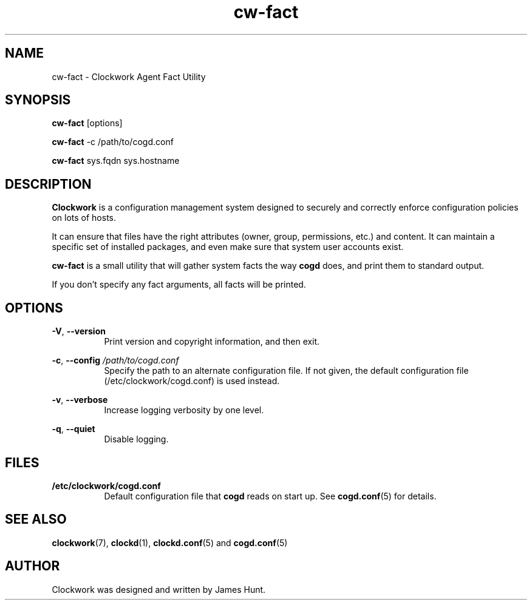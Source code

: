\"  Clockwork is free software: you can redistribute it and/or modify
\"  it under the terms of the GNU General Public License as published by
\"  the Free Software Foundation, either version 3 of the License, or
\"  (at your option) any later version.
\"
\"  Clockwork is distributed in the hope that it will be useful,
\"  but WITHOUT ANY WARRANTY; without even the implied warranty of
\"  MERCHANTABILITY or FITNESS FOR A PARTICULAR PURPOSE.  See the
\"  GNU General Public License for more details.
\"
\"  You should have received a copy of the GNU General Public License
\"  along with Clockwork.  If not, see <http://www.gnu.org/licenses/>.
\"

.TH cw\-fact "1" "June 2014" "Clockwork" "Clockwork Agent"
.SH NAME
.PP
cw\-fact \- Clockwork Agent Fact Utility

.SH SYNOPSIS
.PP
\fBcw\-fact\fR [options]
.PP
\fBcw\-fact\fR -c /path/to/cogd.conf
.PP
\fBcw\-fact\fR sys.fqdn sys.hostname

.SH DESCRIPTION
.PP
\fBClockwork\fR is a configuration management system designed to
securely and correctly enforce configuration policies on lots of
hosts.
.PP
It can ensure that files have the right attributes (owner,
group, permissions, etc.) and content.  It can maintain a specific
set of installed packages, and even make sure that system user
accounts exist.
.PP
\fBcw\-fact\fR is a small utility that will gather system facts the
way \fBcogd\fR does, and print them to standard output.
.PP
If you don't specify any fact arguments, all facts will be printed.
.PP

.SH OPTIONS
.PP
\fB\-V\fR, \fB\-\-version\fR
.RS 8
Print version and copyright information, and then exit.
.RE

.PP
\fB\-c\fR, \fB\-\-config\fR \fI/path/to/cogd.conf\fR
.RS 8
Specify the path to an alternate configuration file.  If not
given, the default configuration file (/etc/clockwork/cogd.conf)
is used instead.
.RE

.PP
\fB\-v\fR, \fB\-\-verbose\fR
.RS 8
Increase logging verbosity by one level.
.RE

.PP
\fB\-q\fR, \fB\-\-quiet\fR
.RS 8
Disable logging.
.RE

.SH FILES
.PP
.TP 8
.B /etc/clockwork/cogd.conf
Default configuration file that
.B cogd
reads on start up.  See \fBcogd.conf\fR(5) for details.

.SH SEE ALSO
.PP
\fBclockwork\fR(7), \fBclockd\fR(1), \fBclockd.conf\fR(5) and
\fBcogd.conf\fR(5)

.SH AUTHOR
.PP
Clockwork was designed and written by James Hunt.
